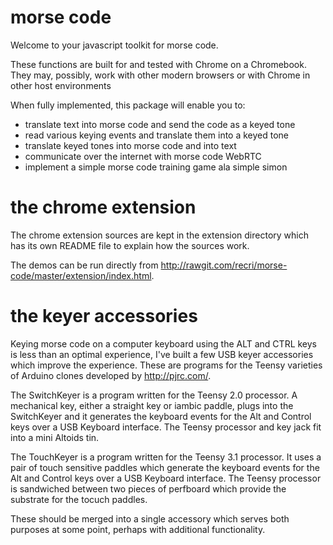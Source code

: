 * morse code
  Welcome to your javascript toolkit for morse code.

  These functions are built for and tested with Chrome on a
  Chromebook.  They may, possibly, work with other modern browsers or
  with Chrome in other host environments

  When fully implemented, this package will enable you to:

  * translate text into morse code and send the code as a keyed tone
  * read various keying events and translate them into a keyed tone
  * translate keyed tones into morse code and into text
  * communicate over the internet with morse code WebRTC
  * implement a simple morse code training game ala simple simon

* the chrome extension
  The chrome extension sources are kept in the extension directory
  which has its own README file to explain how the sources work.

  The demos can be run directly from [[http://rawgit.com/recri/morse-code/master/extension/index.html]].

* the keyer accessories
  Keying morse code on a computer keyboard using the ALT and CTRL keys
  is less than an optimal experience, I've built a few USB keyer
  accessories which improve the experience.  These are programs for
  the Teensy varieties of Arduino clones developed by http://pjrc.com/.

  The SwitchKeyer is a program written for the Teensy 2.0 processor.
  A mechanical key, either a straight key or iambic paddle, plugs into
  the SwitchKeyer and it generates the keyboard events for the Alt and
  Control keys over a USB Keyboard interface.  The Teensy processor
  and key jack fit into a mini Altoids tin.

  The TouchKeyer is a program written for the Teensy 3.1 processor.
  It uses a pair of touch sensitive paddles which generate the
  keyboard events for the Alt and Control keys over a USB Keyboard
  interface.  The Teensy processor is sandwiched between two pieces of
  perfboard which provide the substrate for the tocuch paddles.

  These should be merged into a single accessory which serves both
  purposes at some point, perhaps with additional functionality.
